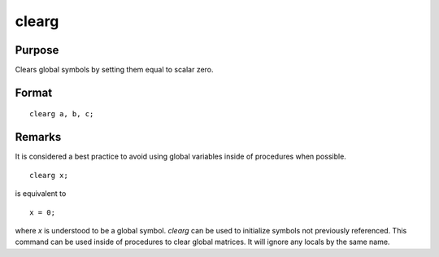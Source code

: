 
clearg
==============================================

Purpose
----------------

Clears global symbols by setting them equal to scalar zero.

.. _clearg:
.. index:: clearg

Format
----------------
:: 

    clearg a, b, c;

Remarks
-------

It is considered a best practice to avoid using global variables inside
of procedures when possible.

::

   clearg x;

is equivalent to
::

   x = 0;

where *x* is understood to be a global symbol. `clearg` can be used to
initialize symbols not previously referenced. This command can be used
inside of procedures to clear global matrices. It will ignore any locals
by the same name.

.. seealso:: `clear`, `delete`, `new`, `show`, `local`

